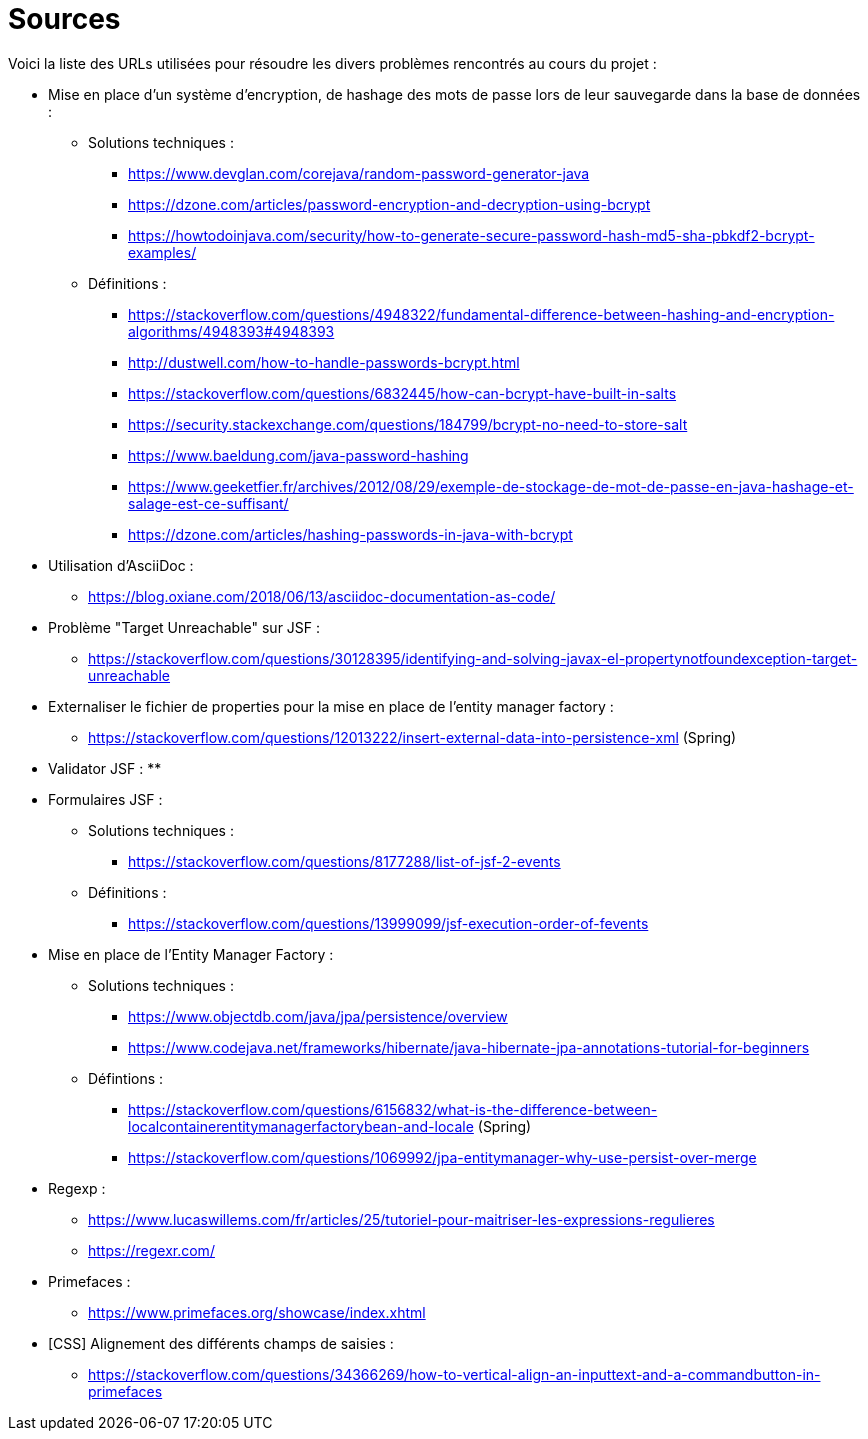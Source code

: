 = Sources 

Voici la liste des URLs utilisées pour résoudre les divers problèmes rencontrés au cours du projet : 

* Mise en place d'un système d'encryption, de hashage des mots de passe lors de leur sauvegarde dans la base de données :
** Solutions techniques :  
*** https://www.devglan.com/corejava/random-password-generator-java
*** https://dzone.com/articles/password-encryption-and-decryption-using-bcrypt
*** https://howtodoinjava.com/security/how-to-generate-secure-password-hash-md5-sha-pbkdf2-bcrypt-examples/
** Définitions : 
*** https://stackoverflow.com/questions/4948322/fundamental-difference-between-hashing-and-encryption-algorithms/4948393#4948393
*** http://dustwell.com/how-to-handle-passwords-bcrypt.html
*** https://stackoverflow.com/questions/6832445/how-can-bcrypt-have-built-in-salts
*** https://security.stackexchange.com/questions/184799/bcrypt-no-need-to-store-salt
*** https://www.baeldung.com/java-password-hashing
*** https://www.geeketfier.fr/archives/2012/08/29/exemple-de-stockage-de-mot-de-passe-en-java-hashage-et-salage-est-ce-suffisant/
*** https://dzone.com/articles/hashing-passwords-in-java-with-bcrypt

* Utilisation d'AsciiDoc : 
** https://blog.oxiane.com/2018/06/13/asciidoc-documentation-as-code/

* Problème "Target Unreachable" sur JSF :
** https://stackoverflow.com/questions/30128395/identifying-and-solving-javax-el-propertynotfoundexception-target-unreachable

* Externaliser le fichier de properties pour la mise en place de l'entity manager factory :
** https://stackoverflow.com/questions/12013222/insert-external-data-into-persistence-xml (Spring) 

* Validator JSF :
** 

* Formulaires JSF :
** Solutions techniques :
*** https://stackoverflow.com/questions/8177288/list-of-jsf-2-events
** Définitions : 
*** https://stackoverflow.com/questions/13999099/jsf-execution-order-of-fevents

* Mise en place de l'Entity Manager Factory :
** Solutions techniques :
*** https://www.objectdb.com/java/jpa/persistence/overview
*** https://www.codejava.net/frameworks/hibernate/java-hibernate-jpa-annotations-tutorial-for-beginners
** Défintions :
*** https://stackoverflow.com/questions/6156832/what-is-the-difference-between-localcontainerentitymanagerfactorybean-and-locale (Spring)
*** https://stackoverflow.com/questions/1069992/jpa-entitymanager-why-use-persist-over-merge

* Regexp :
** https://www.lucaswillems.com/fr/articles/25/tutoriel-pour-maitriser-les-expressions-regulieres
** https://regexr.com/

* Primefaces :
** https://www.primefaces.org/showcase/index.xhtml

* [CSS] Alignement des différents champs de saisies : 
** https://stackoverflow.com/questions/34366269/how-to-vertical-align-an-inputtext-and-a-commandbutton-in-primefaces





